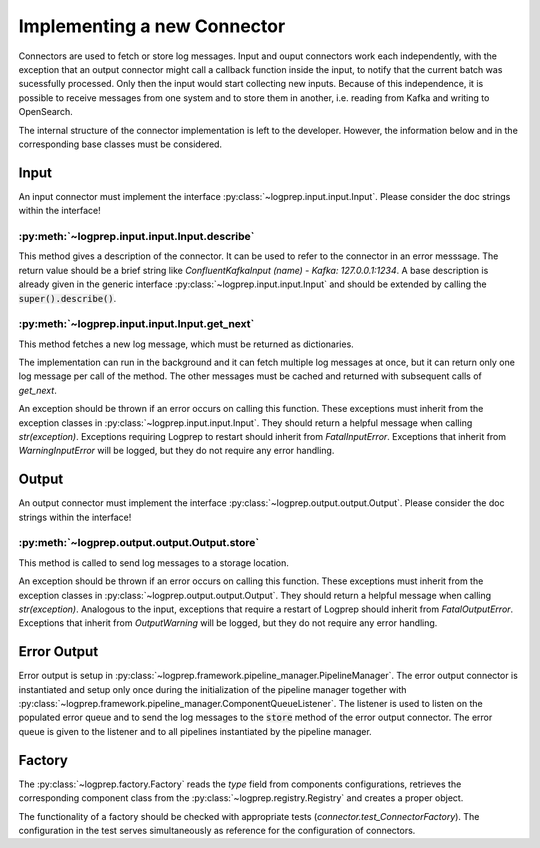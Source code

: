 Implementing a new Connector
============================


Connectors are used to fetch or store log messages.
Input and ouput connectors work each independently, with the exception that an output connector
might call a callback function inside the input, to notify that the current batch was sucessfully 
processed. Only then the input would start collecting new inputs.
Because of this independence, it is possible to receive messages from one system and to store them
in another, i.e. reading from Kafka and writing to OpenSearch.

The internal structure of the connector implementation is left to the developer.
However, the information below and in the corresponding base classes must be considered.

Input
-----

An input connector must implement the interface :py:class:`~logprep.input.input.Input`.
Please consider the doc strings within the interface!

:py:meth:`~logprep.input.input.Input.describe`
^^^^^^^^^^^^^^^^^^^^^^^^^^^^^^^^^^^^^^^^^^^^^^^^^^^^^^^^^^^^

This method gives a description of the connector.
It can be used to refer to the connector in an error messsage.
The return value should be a brief string like `ConfluentKafkaInput (name) - Kafka: 127.0.0.1:1234`.
A base description is already given in the generic interface :py:class:`~logprep.input.input.Input`
and should be extended by calling the :code:`super().describe()`.

:py:meth:`~logprep.input.input.Input.get_next`
^^^^^^^^^^^^^^^^^^^^^^^^^^^^^^^^^^^^^^^^^^^^^^^^^^^

This method fetches a new log message, which must be returned as dictionaries.

The implementation can run in the background and it can fetch multiple log messages at once, but it
can return only one log message per call of the method. The other messages must be cached and
returned with subsequent calls of `get_next`.

An exception should be thrown if an error occurs on calling this function.
These exceptions must inherit from the exception classes in :py:class:`~logprep.input.input.Input`.
They should return a helpful message when calling `str(exception)`.
Exceptions requiring Logprep to restart should inherit from `FatalInputError`.
Exceptions that inherit from `WarningInputError` will be logged, but they do not require any error 
handling.

.. _connector_output:

Output
------

An output connector must implement the interface :py:class:`~logprep.output.output.Output`.
Please consider the doc strings within the interface!

:py:meth:`~logprep.output.output.Output.store`
^^^^^^^^^^^^^^^^^^^^^^^^^^^^^^^^^^^^^^^^^^^^^^

This method is called to send log messages to a storage location.

An exception should be thrown if an error occurs on calling this function.
These exceptions must inherit from the exception classes in :py:class:`~logprep.output.output.Output`.
They should return a helpful message when calling `str(exception)`.
Analogous to the input, exceptions that require a restart of Logprep should inherit from `FatalOutputError`.
Exceptions that inherit from `OutputWarning` will be logged, but they do not require any error handling.


.. _error_output:

Error Output
------------

Error output is setup in :py:class:`~logprep.framework.pipeline_manager.PipelineManager`. The error
output connector is instantiated and setup only once during the initialization of the pipeline manager
together with :py:class:`~logprep.framework.pipeline_manager.ComponentQueueListener`.
The listener is used to listen on the populated error queue and to send the log messages to the
:code:`store` method of the error output connector.
The error queue is given to the listener and to all pipelines instantiated by the pipeline manager.


Factory
-------

The :py:class:`~logprep.factory.Factory` reads the `type` field from components configurations,
retrieves the corresponding component class from the :py:class:`~logprep.registry.Registry` and
creates a proper object.


The functionality of a factory should be checked with appropriate tests (`connector.test_ConnectorFactory`).
The configuration in the test serves simultaneously as reference for the configuration of connectors.
